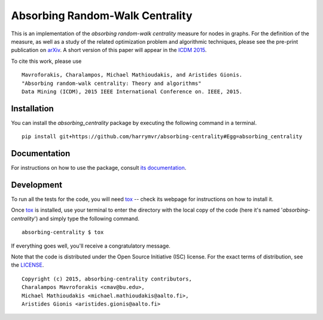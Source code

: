 ================================
Absorbing Random-Walk Centrality
================================

|docs| |travis| |coveralls|
    
This is an implementation of the *absorbing random-walk centrality* measure for 
nodes in graphs. For the definition of the measure, as well as a study of the
related optimization problem and algorithmic techniques, please see the pre-print
publication on arXiv_. A short version of this paper will appear in the
`ICDM 2015`__.

.. _arXiv: http://arxiv.org/abs/1509.02533
__ http://icdm2015.stonybrook.edu/

To cite this work, please use

::

   Mavroforakis, Charalampos, Michael Mathioudakis, and Aristides Gionis.
   "Absorbing random-walk centrality: Theory and algorithms"
   Data Mining (ICDM), 2015 IEEE International Conference on. IEEE, 2015.


Installation
------------

You can install the *absorbing_centrality* package by executing the following command in a terminal.

::

   pip install git+https://github.com/harrymvr/absorbing-centrality#Egg=absorbing_centrality

Documentation
-------------

For instructions on how to use the package, consult `its documentation`__.

__ https://absorbing-centrality.readthedocs.org/

Development
-----------

To run all the tests for the code, you will need tox_ -- check its webpage for instructions on how to install it.

.. _tox: https://testrun.org/tox/latest/

Once tox_ is installed, use your terminal to enter the directory with the local copy of the code (here it's named '*absorbing-centrality*') and simply type the following command.

::

    absorbing-centrality $ tox

If everything goes well, you'll receive a congratulatory message. 


Note that the code is distributed under the Open Source Initiative (ISC) license.
For the exact terms of distribution, see the LICENSE_.

.. _LICENSE: ./LICENSE

::

   Copyright (c) 2015, absorbing-centrality contributors,
   Charalampos Mavroforakis <cmav@bu.edu>,
   Michael Mathioudakis <michael.mathioudakis@aalto.fi>,
   Aristides Gionis <aristides.gionis@aalto.fi>

    
.. |docs| image:: https://readthedocs.org/projects/absorbing-centrality/badge/?version=latest
    :target: https://absorbing-centrality.readthedocs.org/en/latest/
    :alt: Documentation Statu

.. |travis| image:: https://travis-ci.org/harrymvr/absorbing-centrality.svg?branch=master
    :alt: Travis-CI Build Status
    :target: https://travis-ci.org/harrymvr/absorbing-centrality

.. |requires| image:: https://requires.io/github/harrymvr/absorbing-centrality/requirements.svg?branch=master
    :alt: Requirements Status
    :target: https://requires.io/github/harrymvr/absorbing-centrality/requirements/?branch=master


.. |coveralls| image:: https://coveralls.io/repos/harrymvr/absorbing-centrality/badge.svg?branch=master&service=github
    :alt: Coverage Status
    :target: https://coveralls.io/github/harrymvr/absorbing-centrality?branch=master


.. |version| image:: https://img.shields.io/pypi/v/absorbing_centrality.svg?style=flat
    :alt: PyPI Package latest release
    :target: https://pypi.python.org/pypi/absorbing_centrality

.. |downloads| image:: https://img.shields.io/pypi/dm/absorbing_centrality.svg?style=flat
    :alt: PyPI Package monthly downloads
    :target: https://pypi.python.org/pypi/absorbing_centrality

.. |wheel| image:: https://img.shields.io/pypi/wheel/absorbing_centrality.svg?style=flat
    :alt: PyPI Wheel
    :target: https://pypi.python.org/pypi/absorbing_centrality

.. |supported-versions| image:: https://img.shields.io/pypi/pyversions/absorbing_centrality.svg?style=flat
    :alt: Supported versions
    :target: https://pypi.python.org/pypi/absorbing_centrality

.. |supported-implementations| image:: https://img.shields.io/pypi/implementation/absorbing_centrality.svg?style=flat
    :alt: Supported imlementations
    :target: https://pypi.python.org/pypi/absorbing_centrality

